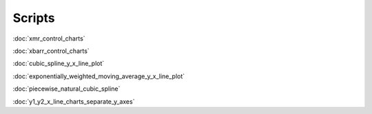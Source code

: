 Scripts
=======

:doc:`xmr_control_charts`

:doc:`xbarr_control_charts`

:doc:`cubic_spline_y_x_line_plot`

:doc:`exponentially_weighted_moving_average_y_x_line_plot`

:doc:`piecewise_natural_cubic_spline`

:doc:`y1_y2_x_line_charts_separate_y_axes`
